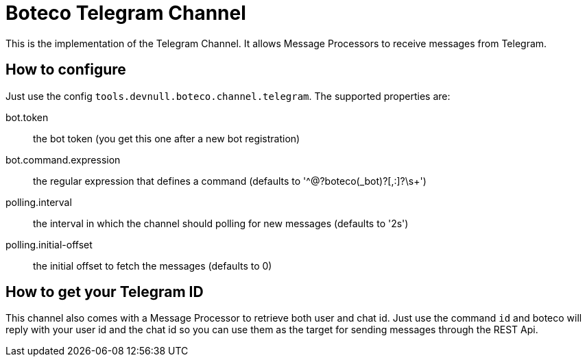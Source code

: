 = Boteco Telegram Channel

This is the implementation of the Telegram Channel. It allows Message Processors to receive messages from Telegram.

== How to configure

Just use the config `tools.devnull.boteco.channel.telegram`. The supported properties are:

bot.token:: the bot token (you get this one after a new bot registration)
bot.command.expression:: the regular expression that defines a command (defaults to '^@?boteco(_bot)?[,:]?\s+')
polling.interval:: the interval in which the channel should polling for new messages (defaults to '2s')
polling.initial-offset:: the initial offset to fetch the messages (defaults to 0)

== How to get your Telegram ID

This channel also comes with a Message Processor to retrieve both user and chat id. Just use the command `id` and
boteco will reply with your user id and the chat id so you can use them as the target for sending messages through the
REST Api.